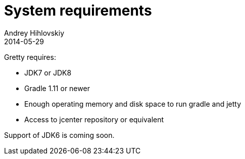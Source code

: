 = System requirements
Andrey Hihlovskiy
2014-05-29
:sectanchors:
:jbake-type: page
:jbake-status: published

Gretty requires:

* JDK7 or JDK8 

* Gradle 1.11 or newer

* Enough operating memory and disk space to run gradle and jetty

* Access to jcenter repository or equivalent

Support of JDK6 is coming soon.

